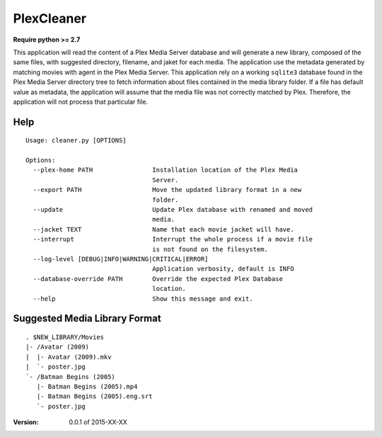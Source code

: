 PlexCleaner
===========
.. image:: https://travis-ci.org/nap/plexcleaner.svg?branch=master
    :target: https://travis-ci.org/nap/plexcleaner
.. image:: https://coveralls.io/repos/nap/plexcleaner/badge.svg?branch=master&service=github
    :target: https://coveralls.io/github/nap/plexcleaner?branch=master

**Require python >= 2.7**

This application will read the content of a Plex Media Server database and will generate a new library, composed of the same
files, with suggested directory, filename, and jaket for each media. The application use the metadata generated by matching movies with agent in the Plex Media Server.
This application rely on a working ``sqlite3`` database found in the Plex Media Server directory tree to fetch information about files
contained in the media library folder. If a file has default value as metadata, the application will assume that the media file was not correctly
matched by Plex. Therefore, the application will not process that particular file.

Help
----
::

    Usage: cleaner.py [OPTIONS]

    Options:
      --plex-home PATH                Installation location of the Plex Media
                                      Server.
      --export PATH                   Move the updated library format in a new
                                      folder.
      --update                        Update Plex database with renamed and moved
                                      media.
      --jacket TEXT                   Name that each movie jacket will have.
      --interrupt                     Interrupt the whole process if a movie file
                                      is not found on the filesystem.
      --log-level [DEBUG|INFO|WARNING|CRITICAL|ERROR]
                                      Application verbosity, default is INFO
      --database-override PATH        Override the expected Plex Database
                                      location.
      --help                          Show this message and exit.

Suggested Media Library Format
------------------------------
::

    . $NEW_LIBRARY/Movies
    |- /Avatar (2009)
    |  |- Avatar (2009).mkv
    |  `- poster.jpg
    `- /Batman Begins (2005)
       |- Batman Begins (2005).mp4
       |- Batman Begins (2005).eng.srt
       `- poster.jpg

:Version: 0.0.1 of 2015-XX-XX